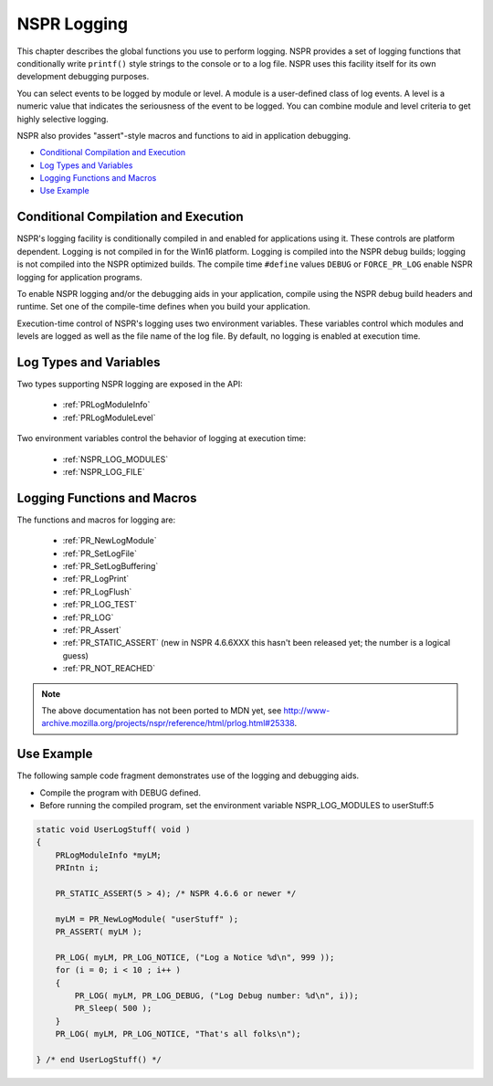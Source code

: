 NSPR Logging
============

This chapter describes the global functions you use to perform logging.
NSPR provides a set of logging functions that conditionally write
``printf()`` style strings to the console or to a log file. NSPR uses
this facility itself for its own development debugging purposes.

You can select events to be logged by module or level. A module is a
user-defined class of log events. A level is a numeric value that
indicates the seriousness of the event to be logged. You can combine
module and level criteria to get highly selective logging.

NSPR also provides "assert"-style macros and functions to aid in
application debugging.

-  `Conditional Compilation and
   Execution <#Conditional_Compilation_and_Execution>`__
-  `Log Types and Variables <#Log_Types_and_Variables>`__
-  `Logging Functions and Macros <#Logging_Functions_and_Macros>`__
-  `Use Example <#Use_Example>`__

.. _Conditional_Compilation_and_Execution:

Conditional Compilation and Execution
-------------------------------------

NSPR's logging facility is conditionally compiled in and enabled for
applications using it. These controls are platform dependent. Logging is
not compiled in for the Win16 platform. Logging is compiled into the
NSPR debug builds; logging is not compiled into the NSPR optimized
builds. The compile time ``#define`` values ``DEBUG`` or
``FORCE_PR_LOG`` enable NSPR logging for application programs.

To enable NSPR logging and/or the debugging aids in your application,
compile using the NSPR debug build headers and runtime. Set one of the
compile-time defines when you build your application.

Execution-time control of NSPR's logging uses two environment variables.
These variables control which modules and levels are logged as well as
the file name of the log file. By default, no logging is enabled at
execution time.

.. _Log_Types_and_Variables:

Log Types and Variables
-----------------------

Two types supporting NSPR logging are exposed in the API:

 - :ref:`PRLogModuleInfo`
 - :ref:`PRLogModuleLevel`

Two environment variables control the behavior of logging at execution
time:

 - :ref:`NSPR_LOG_MODULES`
 - :ref:`NSPR_LOG_FILE`

.. _Logging_Functions_and_Macros:

Logging Functions and Macros
----------------------------

The functions and macros for logging are:

 - :ref:`PR_NewLogModule`
 - :ref:`PR_SetLogFile`
 - :ref:`PR_SetLogBuffering`
 - :ref:`PR_LogPrint`
 - :ref:`PR_LogFlush`
 - :ref:`PR_LOG_TEST`
 - :ref:`PR_LOG`
 - :ref:`PR_Assert`
 - :ref:`PR_STATIC_ASSERT` (new in NSPR 4.6.6XXX this hasn't been released
   yet; the number is a logical guess)
 - :ref:`PR_NOT_REACHED`

.. note::

   The above documentation has not been ported to MDN yet, see
   http://www-archive.mozilla.org/projects/nspr/reference/html/prlog.html#25338.

.. _Use_Example:

Use Example
-----------

The following sample code fragment demonstrates use of the logging and
debugging aids.

-  Compile the program with DEBUG defined.
-  Before running the compiled program, set the environment variable
   NSPR_LOG_MODULES to userStuff:5

.. code:: eval

   static void UserLogStuff( void )
   {
       PRLogModuleInfo *myLM;
       PRIntn i;

       PR_STATIC_ASSERT(5 > 4); /* NSPR 4.6.6 or newer */

       myLM = PR_NewLogModule( "userStuff" );
       PR_ASSERT( myLM );

       PR_LOG( myLM, PR_LOG_NOTICE, ("Log a Notice %d\n", 999 ));
       for (i = 0; i < 10 ; i++ )
       {
           PR_LOG( myLM, PR_LOG_DEBUG, ("Log Debug number: %d\n", i));
           PR_Sleep( 500 );
       }
       PR_LOG( myLM, PR_LOG_NOTICE, "That's all folks\n");

   } /* end UserLogStuff() */

